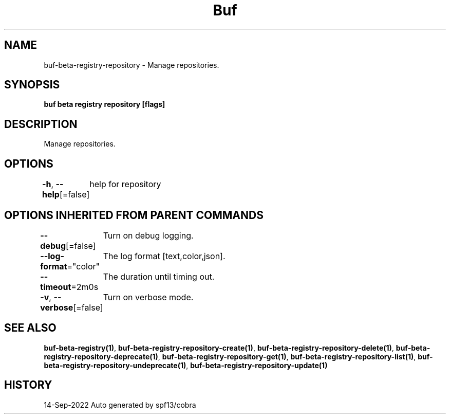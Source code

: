 .nh
.TH "Buf" "1" "Sep 2022" "Auto generated by spf13/cobra" ""

.SH NAME
.PP
buf-beta-registry-repository - Manage repositories.


.SH SYNOPSIS
.PP
\fBbuf beta registry repository [flags]\fP


.SH DESCRIPTION
.PP
Manage repositories.


.SH OPTIONS
.PP
\fB-h\fP, \fB--help\fP[=false]
	help for repository


.SH OPTIONS INHERITED FROM PARENT COMMANDS
.PP
\fB--debug\fP[=false]
	Turn on debug logging.

.PP
\fB--log-format\fP="color"
	The log format [text,color,json].

.PP
\fB--timeout\fP=2m0s
	The duration until timing out.

.PP
\fB-v\fP, \fB--verbose\fP[=false]
	Turn on verbose mode.


.SH SEE ALSO
.PP
\fBbuf-beta-registry(1)\fP, \fBbuf-beta-registry-repository-create(1)\fP, \fBbuf-beta-registry-repository-delete(1)\fP, \fBbuf-beta-registry-repository-deprecate(1)\fP, \fBbuf-beta-registry-repository-get(1)\fP, \fBbuf-beta-registry-repository-list(1)\fP, \fBbuf-beta-registry-repository-undeprecate(1)\fP, \fBbuf-beta-registry-repository-update(1)\fP


.SH HISTORY
.PP
14-Sep-2022 Auto generated by spf13/cobra
